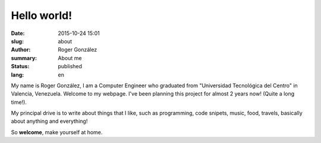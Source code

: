 Hello world!
############

:date: 2015-10-24 15:01
:slug: about
:author: Roger González
:summary: About me
:status: published
:lang: en

My name is Roger González, I am a Computer Engineer who graduated from "Universidad Tecnológica del Centro" in Valencia, Venezuela. Welcome to my webpage. I've been planning this project for almost 2 years now! (Quite a long time!).

My principal drive is to write about things that I like, such as programming, code snipets, music, food, travels, basically about anything and everything!

So **welcome**, make yourself at home.
